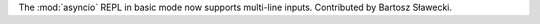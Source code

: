 The :mod:`asyncio` REPL in basic mode now supports multi-line inputs. Contributed
by Bartosz Sławecki.
